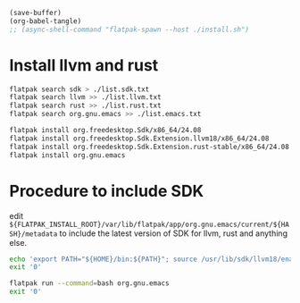 #+begin_src emacs-lisp
  (save-buffer)
  (org-babel-tangle)
  ;; (async-shell-command "flatpak-spawn --host ./install.sh")
#+end_src

#+RESULTS:
| /home/asd/GITLAB/aravindhv101/config_storage/flatpak_emacs/enter.sh | /home/asd/GITLAB/aravindhv101/config_storage/flatpak_emacs/flat_emacs.sh | /home/asd/GITLAB/aravindhv101/config_storage/flatpak_emacs/install.sh |

* Install llvm and rust
#+begin_src sh :shebang #!/bin/sh :results output :tangle ./install.sh
  flatpak search sdk > ./list.sdk.txt
  flatpak search llvm >> ./list.llvm.txt 
  flatpak search rust >> ./list.rust.txt
  flatpak search org.gnu.emacs >> ./list.emacs.txt

  flatpak install org.freedesktop.Sdk/x86_64/24.08
  flatpak install org.freedesktop.Sdk.Extension.llvm18/x86_64/24.08
  flatpak install org.freedesktop.Sdk.Extension.rust-stable/x86_64/24.08
  flatpak install org.gnu.emacs
#+end_src

* Procedure to include SDK
edit
=${FLATPAK_INSTALL_ROOT}/var/lib/flatpak/app/org.gnu.emacs/current/${HASH}/metadata=
to include the latest version of SDK for llvm, rust and anything else.

#+begin_src sh :shebang #!/bin/sh :results output :tangle ./flat_emacs.sh
  echo 'export PATH="${HOME}/bin:${PATH}"; source /usr/lib/sdk/llvm18/enable.sh; source /usr/lib/sdk/rust-stable/enable.sh; /app/bin/emacs-wrapper' | flatpak run '-talk-name=org.freedesktop.Flatpak' '--command=sh' org.gnu.emacs
  exit '0'
#+end_src

#+begin_src sh :shebang #!/bin/sh :results output :tangle ./enter.sh
  flatpak run --command=bash org.gnu.emacs
  exit '0'
#+end_src
